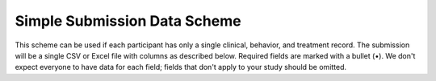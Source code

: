 .. _simple_scheme:

Simple Submission Data Scheme
-----------------------------

This scheme can be used if each participant has only a single
clinical, behavior, and treatment record. The submission will be a
single CSV or Excel file with columns as described below. Required
fields are marked with a bullet (•). We don't expect everyone to have
data for each field; fields that don't apply to your study should be
omitted.

.. csv-table::
   :header: Name,Type,Required,Description,Possible Values
   :file: schemes/simple.csv
   :widths: auto
